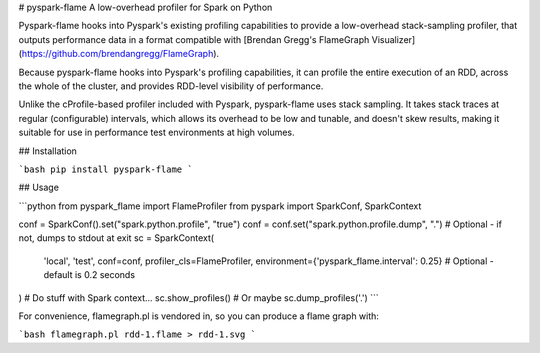 # pyspark-flame
A low-overhead profiler for Spark on Python

Pyspark-flame hooks into Pyspark's existing profiling capabilities to provide a
low-overhead stack-sampling profiler, that outputs performance data in a
format compatible with
[Brendan Gregg's FlameGraph Visualizer](https://github.com/brendangregg/FlameGraph).

Because pyspark-flame hooks into Pyspark's profiling capabilities, it can profile
the entire execution of an RDD, across the whole of the cluster, and provides
RDD-level visibility of performance.

Unlike the cProfile-based profiler included with Pyspark, pyspark-flame uses
stack sampling. It takes stack traces at regular (configurable) intervals,
which allows its overhead to be low and tunable, and doesn't skew results,
making it suitable for use in performance test environments at high volumes.

## Installation

```bash
pip install pyspark-flame
```

## Usage

```python
from pyspark_flame import FlameProfiler
from pyspark import SparkConf, SparkContext

conf = SparkConf().set("spark.python.profile", "true")
conf = conf.set("spark.python.profile.dump", ".")  # Optional - if not, dumps to stdout at exit
sc = SparkContext(
    'local', 'test', conf=conf, profiler_cls=FlameProfiler,
    environment={'pyspark_flame.interval': 0.25}  # Optional - default is 0.2 seconds
)
# Do stuff with Spark context...
sc.show_profiles()
# Or maybe
sc.dump_profiles('.')
```

For convenience, flamegraph.pl is vendored in, so you can produce a flame graph
with:

```bash
flamegraph.pl rdd-1.flame > rdd-1.svg
```


